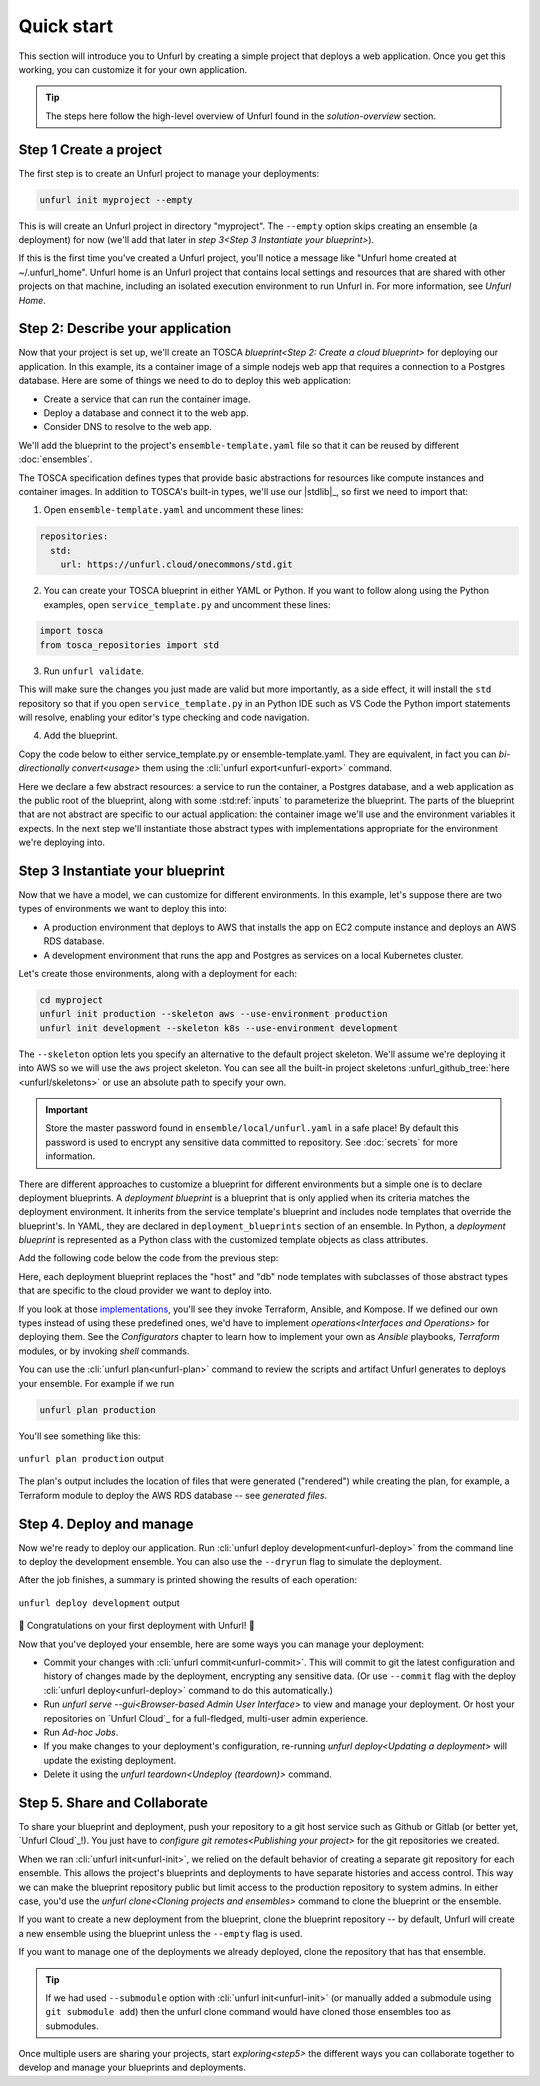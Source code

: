 Quick start
===========

This section will introduce you to Unfurl by creating a simple project that deploys a web application. Once you get this working, you can customize it for your own application. 

.. tip::
  The steps here follow the high-level overview of Unfurl found in the `solution-overview` section.

Step 1 Create a project
-----------------------

The first step is to create an Unfurl project to manage your deployments:

.. code-block:: shell

    unfurl init myproject --empty

This is will create an Unfurl project in directory "myproject".  The ``--empty`` option skips creating an ensemble (a deployment) for now (we'll add that later in `step 3<Step 3 Instantiate your blueprint>`).

If this is the first time you've created a Unfurl project, you'll notice a message like "Unfurl home created at ~/.unfurl_home".  Unfurl home is an Unfurl project that contains local settings and resources that are shared with other projects on that machine, including an isolated execution environment to run Unfurl in. For more information, see `Unfurl Home`.

Step 2: Describe your application
---------------------------------

Now that your project is set up, we'll create an TOSCA `blueprint<Step 2: Create a cloud blueprint>` for deploying our application. In this example, its a container image of a simple nodejs web app that requires a connection to a Postgres database. Here are some of things we need to do to deploy this web application:

* Create a service that can run the container image.
* Deploy a database and connect it to the web app.
* Consider DNS to resolve to the web app.

We'll add the blueprint to the project's ``ensemble-template.yaml`` file so that it can be reused by different :doc:`ensembles`.

The TOSCA specification defines types that provide basic abstractions for resources like compute instances and container images. In addition to TOSCA's built-in types, we'll use our |stdlib|_, so first we need to import that:

1. Open ``ensemble-template.yaml`` and uncomment these lines:

.. code-block:: yaml

    repositories:
      std:
        url: https://unfurl.cloud/onecommons/std.git

2. You can create your TOSCA blueprint in either YAML or Python. If you want to follow along using the Python examples, open ``service_template.py`` and uncomment these lines:

.. code-block:: python

  import tosca
  from tosca_repositories import std

3. Run ``unfurl validate``. 

This will make sure the changes you just made are valid but more importantly, as a side effect, it will install the ``std`` repository so that if you open ``service_template.py`` in an Python IDE such as VS Code the Python import statements will resolve, enabling your editor's type checking and code navigation.

4. Add the blueprint.

Copy the code below to either service_template.py or ensemble-template.yaml. They are equivalent, in fact you can `bi-directionally convert<usage>` them using the :cli:`unfurl export<unfurl-export>` command.

.. tab-set-code::

  .. literalinclude:: ./examples/quickstart_service_template.py
    :language: python

  .. literalinclude:: ./examples/quickstart_service_template.yaml
    :language: yaml

Here we declare a few abstract resources: a service to run the container, a Postgres database, and a web application as the public root of the blueprint, along with some :std:ref:`inputs` to parameterize the blueprint. The parts of the blueprint that are not abstract are specific to our actual application: the container image we'll use and the environment variables it expects.  In the next step we'll instantiate those abstract types with implementations appropriate for the environment we're deploying into.

Step 3 Instantiate your blueprint
---------------------------------

Now that we have a model, we can customize for different environments.
In this example, let's suppose there are two types of environments we want to deploy this into:

* A production environment that deploys to AWS that installs the app on EC2 compute instance and deploys an AWS RDS database.
* A development environment that runs the app and Postgres as services on a local Kubernetes cluster.

Let's create those environments, along with a deployment for each:

.. code-block:: shell

   cd myproject
   unfurl init production --skeleton aws --use-environment production
   unfurl init development --skeleton k8s --use-environment development

The ``--skeleton`` option lets you specify an alternative to the default project skeleton. We'll assume we're deploying it into AWS so we will use the ``aws`` project skeleton. You can see all the built-in project skeletons :unfurl_github_tree:`here <unfurl/skeletons>` or use an absolute path to specify your own. 

.. important::

  Store the master password found in ``ensemble/local/unfurl.yaml`` in a safe place! By default this password is used to encrypt any sensitive data committed to repository. See :doc:`secrets` for more information.

There are different approaches to customize a blueprint for different environments but a simple one is to declare deployment blueprints. A `deployment blueprint` is a blueprint that is only applied when its criteria matches the deployment environment. It inherits from the service template's blueprint and includes node templates that override the blueprint's.  In YAML, they are declared in ``deployment_blueprints`` section of an ensemble. In Python, a `deployment blueprint` is represented as a Python class with the customized template objects as class attributes.

Add the following code below the code from the previous step:

.. _deployment_blueprint_example:

.. tab-set-code::

  .. literalinclude:: ./examples/quickstart_deployment_blueprints.py
    :language: python

  .. literalinclude:: ./examples/quickstart_deployment_blueprints.yaml
    :language: yaml

Here, each deployment blueprint replaces the "host" and "db" node templates with subclasses of those abstract types that are specific to the cloud provider we want to deploy into.

If you look at those `implementations <https://unfurl.cloud/onecommons/std>`_, you'll see they invoke Terraform, Ansible, and Kompose. If we defined our own types instead of using these predefined ones, we'd have to implement `operations<Interfaces and Operations>` for deploying them. See the `Configurators` chapter to learn how to implement your own as `Ansible` playbooks, `Terraform` modules, or by invoking `shell` commands.

You can use the :cli:`unfurl plan<unfurl-plan>` command to review the scripts and artifact Unfurl generates to deploys your ensemble. For example if we run 

.. code-block:: shell

  unfurl plan production

You'll see something like this:

.. figure:: images/quickstart-aws-plan.png
   :align: center
   

   ``unfurl plan production`` output

The plan's output includes the location of files that were generated ("rendered") while creating the plan, for example, a Terraform module to deploy the AWS RDS database -- see `generated files`.

Step 4. Deploy and manage
-------------------------

Now we're ready to deploy our application.  Run :cli:`unfurl deploy development<unfurl-deploy>` from the command line to deploy the development ensemble. You can also use the ``--dryrun`` flag to simulate the deployment.

After the job finishes, a summary is printed showing the results of each operation:

.. figure:: images/quickstart-k8s-deploy.png
   :align: center
   :alt: 
   
   ``unfurl deploy development`` output

🎉 Congratulations on your first deployment with Unfurl! 🎉

Now that you've deployed your ensemble, here are some ways you can manage your deployment:

* Commit your changes with :cli:`unfurl commit<unfurl-commit>`. This will commit to git the latest configuration and history of changes made by the deployment, encrypting any sensitive data. (Or use ``--commit`` flag with the deploy :cli:`unfurl deploy<unfurl-deploy>` command to do this automatically.)

* Run `unfurl serve --gui<Browser-based Admin User Interface>` to view and manage your deployment. Or host your repositories on `Unfurl Cloud`_ for a full-fledged, multi-user admin experience.

* Run `Ad-hoc Jobs`.

* If you make changes to your deployment's configuration, re-running `unfurl deploy<Updating a deployment>` will update the existing deployment.

* Delete it using the `unfurl teardown<Undeploy (teardown)>` command.

Step 5. Share and Collaborate
-----------------------------

To share your blueprint and deployment, push your repository to a git host service such as Github or Gitlab (or better yet, `Unfurl Cloud`_!). You just have to `configure git remotes<Publishing your project>` for the git repositories we created.

When we ran :cli:`unfurl init<unfurl-init>`, we relied on the default behavior of creating a separate git repository for each ensemble. This allows the project's blueprints and deployments to have separate histories and access control. This way we can make the blueprint repository public but limit access to the production repository to system admins. In either case, you'd use the `unfurl clone<Cloning projects and ensembles>` command to clone the blueprint or the ensemble.

If you want to create a new deployment from the blueprint, clone the blueprint repository -- by default, Unfurl will create a new ensemble using the blueprint unless the ``--empty`` flag is used.

If you want to manage one of the deployments we already deployed, clone the repository that has that ensemble. 

.. tip::

  If we had used ``--submodule`` option with :cli:`unfurl init<unfurl-init>` (or manually added a submodule using ``git submodule add``) then the unfurl clone command would have cloned those ensembles too as submodules.

Once multiple users are sharing your projects, start `exploring<step5>` the different ways you can collaborate together to develop and manage your blueprints and deployments.
